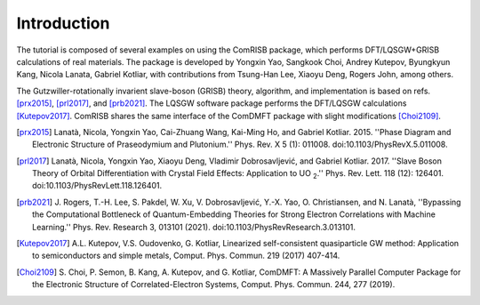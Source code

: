 Introduction
============

The tutorial is composed of several examples on using the ComRISB package,
which performs DFT/LQSGW+GRISB calculations of real materials.
The package is developed by Yongxin Yao, Sangkook Choi, Andrey Kutepov, 
Byungkyun Kang, Nicola Lanata, Gabriel Kotliar, 
with contributions from Tsung-Han Lee, Xiaoyu Deng, Rogers John, among others.

The Gutzwiller-rotationally invarient slave-boson (GRISB) theory, 
algorithm, and implementation is based on refs. [prx2015]_, 
[prl2017]_, and [prb2021]_. 
The LQSGW software package performs the DFT/LQSGW calculations [Kutepov2017]_.
ComRISB shares the same interface of the ComDMFT package 
with slight modifications [Choi2109]_.


.. [prx2015] Lanatà, Nicola, Yongxin Yao, Cai-Zhuang Wang, Kai-Ming Ho,
   and Gabriel Kotliar. 2015.
   ''Phase Diagram and Electronic Structure of Praseodymium and Plutonium.''
   Phys. Rev. X 5 (1): 011008.
   doi:10.1103/PhysRevX.5.011008.

.. [prl2017] Lanatà, Nicola, Yongxin Yao, Xiaoyu Deng, Vladimir Dobrosavljević,
   and Gabriel Kotliar. 2017.
   ''Slave Boson Theory of Orbital Differentiation with Crystal Field Effects:
   Application to UO :sub:`2`.''
   Phys. Rev. Lett. 118 (12): 126401.
   doi:10.1103/PhysRevLett.118.126401.

.. [prb2021] J. Rogers, T.-H. Lee, S. Pakdel, W. Xu, V. Dobrosavljević, 
   Y.-X. Yao, O. Christiansen, and N. Lanatà, 
   ''Bypassing the Computational Bottleneck of Quantum-Embedding Theories 
   for Strong Electron Correlations with Machine Learning.'' 
   Phys. Rev. Research 3, 013101 (2021).
   doi:10.1103/PhysRevResearch.3.013101.

.. [Kutepov2017] A.L. Kutepov, V.S. Oudovenko, G. Kotliar,
    Linearized self-consistent quasiparticle GW method:
    Application to semiconductors and simple metals,
    Comput. Phys. Commun. 219 (2017) 407-414.

.. [Choi2109] S. Choi, P. Semon, B. Kang, A. Kutepov, and G. Kotliar,
    ComDMFT: A Massively Parallel Computer Package for the Electronic Structure
    of Correlated-Electron Systems,
    Comput. Phys. Commun. 244, 277 (2019).


